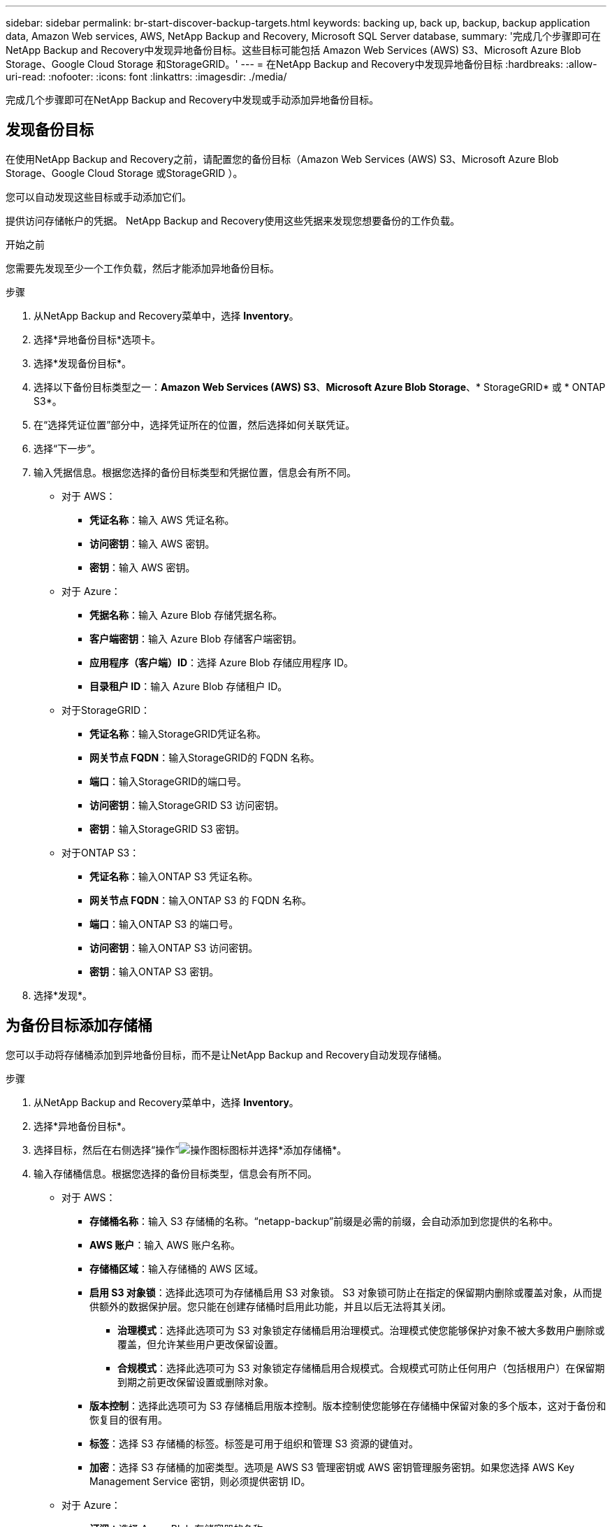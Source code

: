 ---
sidebar: sidebar 
permalink: br-start-discover-backup-targets.html 
keywords: backing up, back up, backup, backup application data, Amazon Web services, AWS, NetApp Backup and Recovery, Microsoft SQL Server database, 
summary: '完成几个步骤即可在NetApp Backup and Recovery中发现异地备份目标。这些目标可能包括 Amazon Web Services (AWS) S3、Microsoft Azure Blob Storage、Google Cloud Storage 和StorageGRID。' 
---
= 在NetApp Backup and Recovery中发现异地备份目标
:hardbreaks:
:allow-uri-read: 
:nofooter: 
:icons: font
:linkattrs: 
:imagesdir: ./media/


[role="lead"]
完成几个步骤即可在NetApp Backup and Recovery中发现或手动添加异地备份目标。



== 发现备份目标

在使用NetApp Backup and Recovery之前，请配置您的备份目标（Amazon Web Services (AWS) S3、Microsoft Azure Blob Storage、Google Cloud Storage 或StorageGRID ）。

您可以自动发现这些目标或手动添加它们。

提供访问存储帐户的凭据。  NetApp Backup and Recovery使用这些凭据来发现您想要备份的工作负载。

.开始之前
您需要先发现至少一个工作负载，然后才能添加异地备份目标。

.步骤
. 从NetApp Backup and Recovery菜单中，选择 *Inventory*。
. 选择*异地备份目标*选项卡。
. 选择*发现备份目标*。
. 选择以下备份目标类型之一：*Amazon Web Services (AWS) S3*、*Microsoft Azure Blob Storage*、* StorageGRID* 或 * ONTAP S3*。
. 在“选择凭证位置”部分中，选择凭证所在的位置，然后选择如何关联凭证。
. 选择“下一步”。
. 输入凭据信息。根据您选择的备份目标类型和凭据位置，信息会有所不同。
+
** 对于 AWS：
+
*** *凭证名称*：输入 AWS 凭证名称。
*** *访问密钥*：输入 AWS 密钥。
*** *密钥*：输入 AWS 密钥。


** 对于 Azure：
+
*** *凭据名称*：输入 Azure Blob 存储凭据名称。
*** *客户端密钥*：输入 Azure Blob 存储客户端密钥。
*** *应用程序（客户端）ID*：选择 Azure Blob 存储应用程序 ID。
*** *目录租户 ID*：输入 Azure Blob 存储租户 ID。


** 对于StorageGRID：
+
*** *凭证名称*：输入StorageGRID凭证名称。
*** *网关节点 FQDN*：输入StorageGRID的 FQDN 名称。
*** *端口*：输入StorageGRID的端口号。
*** *访问密钥*：输入StorageGRID S3 访问密钥。
*** *密钥*：输入StorageGRID S3 密钥。


** 对于ONTAP S3：
+
*** *凭证名称*：输入ONTAP S3 凭证名称。
*** *网关节点 FQDN*：输入ONTAP S3 的 FQDN 名称。
*** *端口*：输入ONTAP S3 的端口号。
*** *访问密钥*：输入ONTAP S3 访问密钥。
*** *密钥*：输入ONTAP S3 密钥。




. 选择*发现*。




== 为备份目标添加存储桶

您可以手动将存储桶添加到异地备份目标，而不是让NetApp Backup and Recovery自动发现存储桶。

.步骤
. 从NetApp Backup and Recovery菜单中，选择 *Inventory*。
. 选择*异地备份目标*。
. 选择目标，然后在右侧选择“操作”image:icon-action.png["操作图标"]图标并选择*添加存储桶*。
. 输入存储桶信息。根据您选择的备份目标类型，信息会有所不同。
+
** 对于 AWS：
+
*** *存储桶名称*：输入 S3 存储桶的名称。“netapp-backup”前缀是必需的前缀，会自动添加到您提供的名称中。
*** *AWS 账户*：输入 AWS 账户名称。
*** *存储桶区域*：输入存储桶的 AWS 区域。
*** *启用 S3 对象锁*：选择此选项可为存储桶启用 S3 对象锁。 S3 对象锁可防止在指定的保留期内删除或覆盖对象，从而提供额外的数据保护层。您只能在创建存储桶时启用此功能，并且以后无法将其关闭。
+
**** *治理模式*：选择此选项可为 S3 对象锁定存储桶启用治理模式。治理模式使您能够保护对象不被大多数用户删除或覆盖，但允许某些用户更改保留设置。
**** *合规模式*：选择此选项可为 S3 对象锁定存储桶启用合规模式。合规模式可防止任何用户（包括根用户）在保留期到期之前更改保留设置或删除对象。


*** *版本控制*：选择此选项可为 S3 存储桶启用版本控制。版本控制使您能够在存储桶中保留对象的多个版本，这对于备份和恢复目的很有用。
*** *标签*：选择 S3 存储桶的标签。标签是可用于组织和管理 S3 资源的键值对。
*** *加密*：选择 S3 存储桶的加密类型。选项是 AWS S3 管理密钥或 AWS 密钥管理服务密钥。如果您选择 AWS Key Management Service 密钥，则必须提供密钥 ID。


** 对于 Azure：
+
*** *订阅*：选择 Azure Blob 存储容器的名称。
*** *资源组*：选择 Azure 资源组的名称。
*** *实例详情*：
+
**** *存储帐户名称*：输入 Azure Blob 存储容器的名称。
**** *Azure 区域*：输入容器的 Azure 区域。
**** *性能类型*：为 Azure Blob 存储容器选择标准或高级性能类型，以指示所需的性能级别。
**** *加密*：选择 Azure Blob 存储容器的加密类型。选项包括 Microsoft 管理的密钥或客户管理的密钥。如果选择客户管理的密钥，则必须提供密钥保管库名称和密钥名称。




** 对于StorageGRID：
+
*** *备份目标名称*：选择StorageGRID桶的名称。
*** *存储桶名称*：输入StorageGRID桶的名称。
*** *区域*：输入存储桶的StorageGRID区域。
*** *启用版本控制*：选择此选项可为StorageGRID桶启用版本控制。版本控制使您能够在存储桶中保留对象的多个版本，这对于备份和恢复目的很有用。
*** *对象锁定*：选择此选项可为StorageGRID桶启用对象锁定。对象锁定可防止对象在指定的保留期内被删除或覆盖，从而提供额外的数据保护层。您只能在创建存储桶时启用此功能，并且以后无法将其关闭。
*** *容量*：输入StorageGRID桶的容量。这是存储桶中可以存储的最大数据量。


** 对于ONTAP S3：
+
*** *备份目标名称*：选择ONTAP S3 存储桶的名称。
*** *存储桶目标名称*：输入ONTAP S3 存储桶的名称。
*** *容量*：输入ONTAP S3 存储桶的容量。这是存储桶中可以存储的最大数据量。
*** *启用版本控制*：选择此选项可为ONTAP S3 存储桶启用版本控制。版本控制使您能够在存储桶中保留对象的多个版本，这对于备份和恢复目的很有用。
*** *对象锁定*：选择此选项可为ONTAP S3 存储桶启用对象锁定。对象锁定可防止对象在指定的保留期内被删除或覆盖，从而提供额外的数据保护层。您只能在创建存储桶时启用此功能，并且以后无法将其关闭。




. 选择“*添加*”。




== 更改备份目标的凭据

输入访问备份目标所需的凭据。

.步骤
. 从NetApp Backup and Recovery菜单中，选择 *Inventory*。
. 选择*异地备份目标*。
. 选择目标，然后在右侧选择“操作”image:icon-action.png["操作图标"]图标并选择*更改凭据*。
. 输入备份目标的新凭据。根据您选择的备份目标类型，信息会有所不同。
. 选择*完成*。

